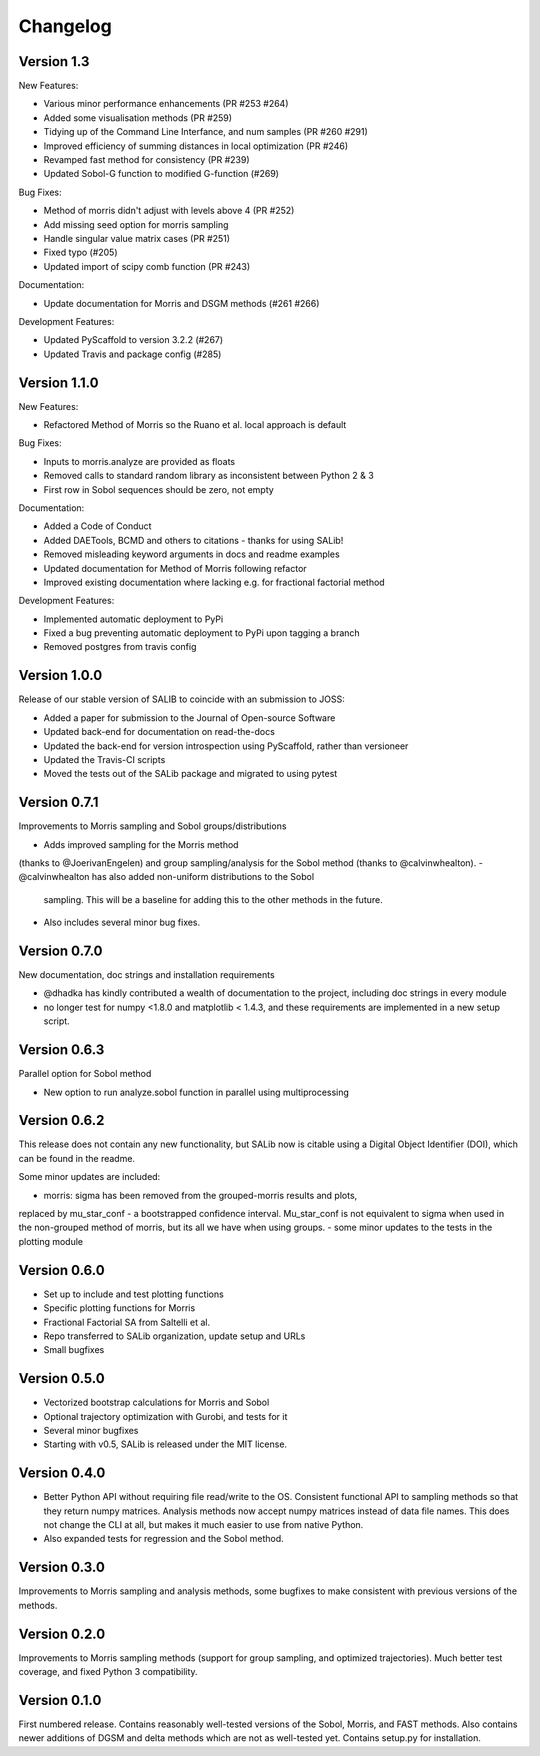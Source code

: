 =========
Changelog
=========

Version 1.3
===========

New Features:

- Various minor performance enhancements (PR #253 #264)
- Added some visualisation methods (PR #259)
- Tidying up of the Command Line Interfance, and num samples (PR #260 #291)
- Improved efficiency of summing distances in local optimization (PR #246)
- Revamped fast method for consistency (PR #239)
- Updated Sobol-G function to modified G-function (#269)

Bug Fixes:

- Method of morris didn't adjust with levels above 4 (PR #252)
- Add missing seed option for morris sampling
- Handle singular value matrix cases (PR #251)
- Fixed typo (#205)
- Updated import of scipy comb function (PR #243)

Documentation:

- Update documentation for Morris and DSGM methods (#261 #266)

Development Features:

- Updated PyScaffold to version 3.2.2 (#267)
- Updated Travis and package config (#285)

Version 1.1.0
=============

New Features:

- Refactored Method of Morris so the Ruano et al. local approach is default

Bug Fixes:

- Inputs to morris.analyze are provided as floats
- Removed calls to standard random library as inconsistent between Python 2 & 3
- First row in Sobol sequences should be zero, not empty

Documentation:

- Added a Code of Conduct
- Added DAETools, BCMD and others to citations - thanks for using SALib!
- Removed misleading keyword arguments in docs and readme examples
- Updated documentation for Method of Morris following refactor
- Improved existing documentation where lacking e.g. for fractional factorial
  method

Development Features:

- Implemented automatic deployment to PyPi
- Fixed a bug preventing automatic deployment to PyPi upon tagging a branch
- Removed postgres from travis config

Version 1.0.0
=============

Release of our stable version of SALIB to coincide with an submission to JOSS:

- Added a paper for submission to the Journal of Open-source Software
- Updated back-end for documentation on read-the-docs
- Updated the back-end for version introspection using PyScaffold, rather than
  versioneer
- Updated the Travis-CI scripts
- Moved the tests out of the SALib package and migrated to using pytest

Version 0.7.1
=============

Improvements to Morris sampling and Sobol groups/distributions

- Adds improved sampling for the Morris method
(thanks to @JoerivanEngelen) and group sampling/analysis for the Sobol method
(thanks to @calvinwhealton).
- @calvinwhealton has also added non-uniform distributions to the Sobol
  sampling.  This will be a baseline for adding this to the other methods in
  the future.
- Also includes several minor bug fixes.

Version 0.7.0
=============

New documentation, doc strings and installation requirements

- @dhadka has kindly contributed a wealth of documentation to the project,
  including doc strings in every module
- no longer test for numpy <1.8.0 and matplotlib < 1.4.3, and these
  requirements are implemented in a new setup script.

Version 0.6.3
=============

Parallel option for Sobol method

- New option to run analyze.sobol function in parallel using multiprocessing

Version 0.6.2
=============

This release does not contain any new functionality, but SALib now is citable
using a Digital Object Identifier (DOI), which can be found in the readme.

Some minor updates are included:

- morris: sigma has been removed from the grouped-morris results and plots,
replaced by mu_star_conf - a bootstrapped confidence interval.
Mu_star_conf is not equivalent to sigma when used in the non-grouped method of
morris, but its all we have when using groups.
-  some minor updates to the tests in the plotting module

Version 0.6.0
=============

- Set up to include and test plotting functions
- Specific plotting functions for Morris
- Fractional Factorial SA from Saltelli et al.
- Repo transferred to SALib organization, update setup and URLs
- Small bugfixes

Version 0.5.0
=============

- Vectorized bootstrap calculations for Morris and Sobol
- Optional trajectory optimization with Gurobi, and tests for it
- Several minor bugfixes
- Starting with v0.5, SALib is released under the MIT license.

Version 0.4.0
=============

- Better Python API without requiring file read/write to the OS.
  Consistent functional API to sampling methods so that they return numpy
  matrices. Analysis methods now accept numpy matrices instead of data file
  names. This does not change the CLI at all, but makes it much easier to use
  from native Python.
- Also expanded tests for regression and the Sobol method.

Version 0.3.0
=============

Improvements to Morris sampling and analysis methods,
some bugfixes to make consistent with previous versions of the methods.

Version 0.2.0
=============

Improvements to Morris sampling methods (support for group sampling,
and optimized trajectories). Much better test coverage, and fixed Python 3
compatibility.

Version 0.1.0
=============

First numbered release. Contains reasonably well-tested versions of the Sobol,
Morris, and FAST methods. Also contains newer additions of DGSM and delta
methods which are not as well-tested yet. Contains setup.py for installation.
